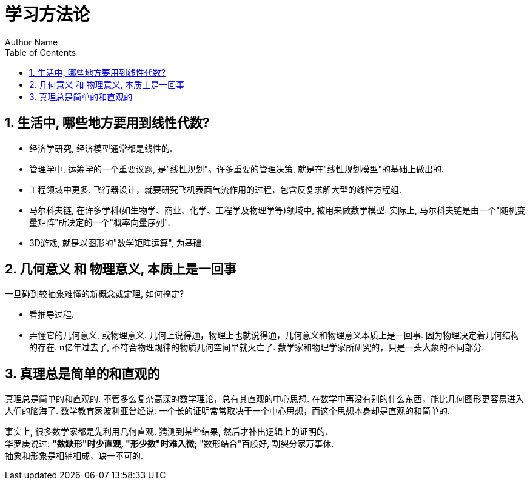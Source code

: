 = 学习方法论
Author Name
:doctype: article
:encoding: utf-8
:lang: en
:toc: left
:numbered:




== 生活中, 哪些地方要用到线性代数?


- 经济学研究, 经济模型通常都是线性的. 
- 管理学中, 运筹学的一个重要议题, 是"线性规划"。许多重要的管理决策, 就是在"线性规划模型"的基础上做出的. 
- 工程领域中更多. 飞行器设计，就要研究飞机表面气流作用的过程，包含反复求解大型的线性方程组.
- 马尔科夫链, 在许多学科(如生物学、商业、化学、工程学及物理学等)领域中, 被用来做数学模型. 实际上, 马尔科夫链是由一个"随机变量矩阵"所决定的一个"概率向量序列". 
- 3D游戏, 就是以图形的"数学矩阵运算", 为基础.



== 几何意义 和 物理意义, 本质上是一回事


一旦碰到较抽象难懂的新概念或定理, 如何搞定? +

- 看推导过程. +
- 弄懂它的几何意义, 或物理意义. 几何上说得通，物理上也就说得通，几何意义和物理意义本质上是一回事. 因为物理决定着几何结构的存在. n亿年过去了, 不符合物理规律的物质几何空间早就灭亡了. 数学家和物理学家所研究的，只是一头大象的不同部分.


== 真理总是简单的和直观的


真理总是简单的和直观的. 不管多么复杂高深的数学理论，总有其直观的中心思想. 在数学中再没有别的什么东西，能比几何图形更容易进入人们的脑海了.  
数学教育家波利亚曾经说: 一个长的证明常常取决于一个中心思想，而这个思想本身却是直观的和简单的.

事实上, 很多数学家都是先利用几何直观, 猜测到某些结果, 然后才补出逻辑上的证明的. +
华罗庚说过: *"数缺形"时少直观, "形少数"时难入微;*  "数形结合"百般好, 割裂分家万事休. +
抽象和形象是相辅相成，缺一不可的.























